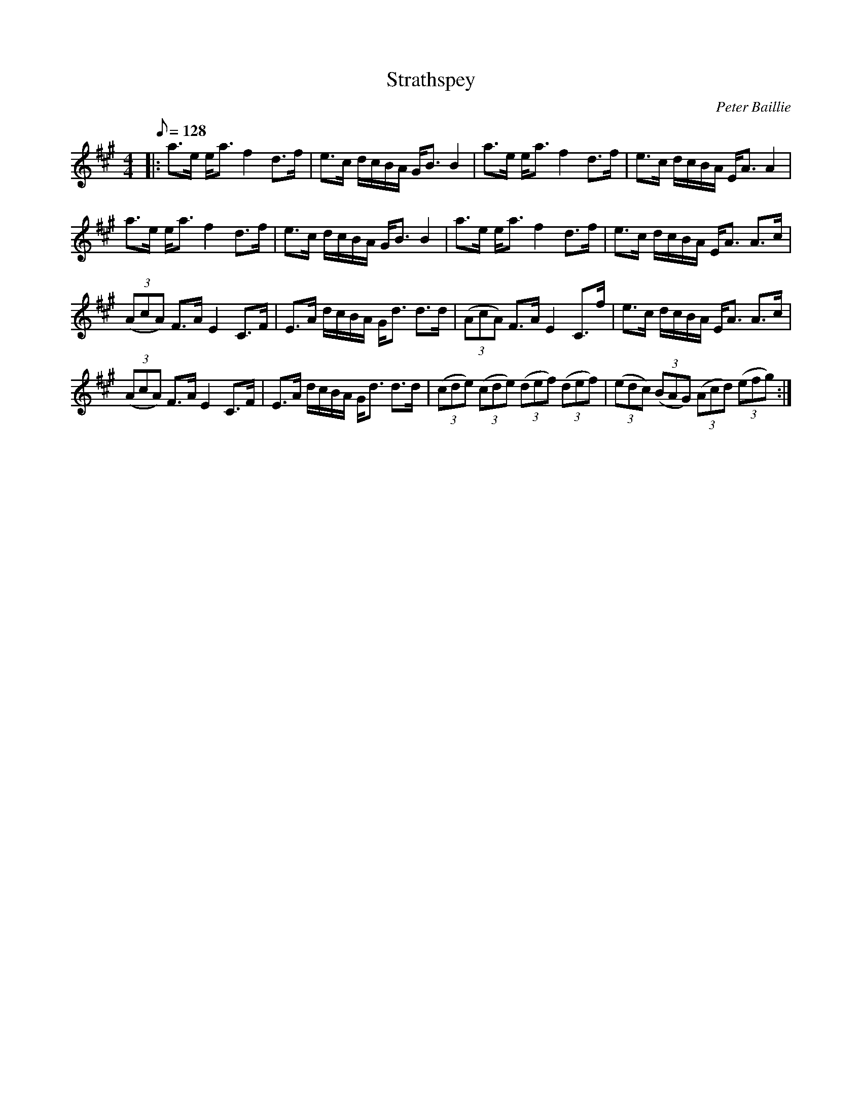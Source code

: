 X:1
T: Strathspey
C:Peter Baillie
R:Strathspey
M:4/4
Q: 128
K:A
L:1/16
|:a3e ea3 f4 d3f|e3c dcBA GB3 B4|a3e ea3 f4 d3f|e3c dcBA EA3 A4|
a3e ea3 f4 d3f|e3c dcBA GB3 B4|a3e ea3 f4 d3f|e3c dcBA EA3 A3c|
((3A2c2A2) F3A E4 C3F|E3A dcBA Gd3 d3d|((3A2c2A2) F3A E4 C3f|e3c dcBA EA3 A3c|
((3A2c2A2) F3A E4 C3F|E3A dcBA Gd3 d3d|((3c2d2e2) ((3c2d2e2) ((3d2e2f2) ((3d2e2f2) |((3e2d2c2) ((3B2A2G2) ((3A2c2d2) ((3e2f2g2):|
